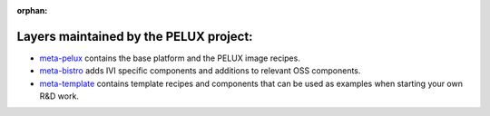 :orphan:

.. _arch-layer:

Layers maintained by the PELUX project:
=======================================

- `meta-pelux <https://github.com/pelagicore/meta-pelux/>`_ contains the base platform and the PELUX image recipes.
- `meta-bistro <https://github.com/pelagicore/meta-bistro/>`_ adds IVI specific components and additions to relevant OSS components.
- `meta-template <https://github.com/pelagicore/meta-template/>`_ contains template recipes and components that can be used as examples when starting your own R&D work.

.. :image::pelux-Baseline_platform_deployment.png


